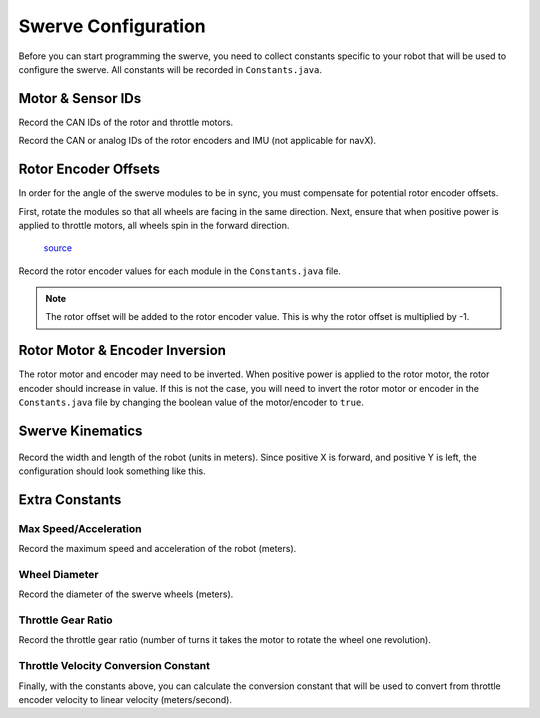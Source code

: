 ####################
Swerve Configuration
####################

Before you can start programming the swerve, you need to collect constants 
specific to your robot that will be used to configure the swerve. 
All constants will be recorded in ``Constants.java``. 

Motor & Sensor IDs
******************

Record the CAN IDs of the rotor and throttle motors. 

.. code-block:: java
    :linenos:

    // Rotor IDs
    public static final int kLeftFrontRotorID = 0;
    public static final int kRightFrontRotorID = 0;
    public static final int kLeftRearRotorID = 0;
    public static final int kRightRearRotorID = 0;

    // Throttle IDs
    public static final int kLeftFrontThrottleID = 0;
    public static final int kRightFrontThrottleID = 0;
    public static final int kLeftRearThrottleID = 0;
    public static final int kRightRearThrottleID = 0;

Record the CAN or analog IDs of the rotor encoders and IMU (not applicable for navX).

.. code-block:: java
    :linenos:

    // Rotor Encoder IDs
    public static final int kLeftFrontRotorEncoderID = 0;
    public static final int kRightFrontRotorEncoderID = 0;
    public static final int kLeftRearRotorEncoderID = 0;
    public static final int kRightRearRotorEncoderID = 0;

    // IMU ID
    public static final int kImuID = 0;

Rotor Encoder Offsets
*********************

In order for the angle of the swerve modules to be in sync, you must
compensate for potential rotor encoder offsets. 

First, rotate the modules so that all wheels are facing in the same direction. 
Next, ensure that when positive power is applied to throttle motors, all 
wheels spin in the forward direction. 

.. figure:: ../Photos/UpsidedownSwerve.jpg
    :scale: 35%

    `source <https://www.youtube.com/watch?v=wCakzMfRPKs&ab_channel=Orbit1690>`_

Record the rotor encoder values for each module in the ``Constants.java`` file.

.. code-block:: java
    :linenos:
    
    public static final double kLeftFrontRotorOffset = -1 * LEFT_FRONT_ANGLE;
    public static final double kRightFrontRotorOffset = -1 * RIGHT_FRONT_ANGLE;
    public static final double kLeftRearRotorOffset = -1 * LEFT_REAR_ANGLE;
    public static final double kRightRearRotorOffset = -1 * RIGHT_REAR_ANGLE;

.. note::
    
    The rotor offset will be added to the rotor encoder value. This is why
    the rotor offset is multiplied by -1. 

Rotor Motor & Encoder Inversion
*******************************

The rotor motor and encoder may need to be inverted. When positive power is applied 
to the rotor motor, the rotor encoder should increase in value. If this is not the
case, you will need to invert the rotor motor or encoder in the ``Constants.java`` file
by changing the boolean value of the motor/encoder to ``true``.

.. code-block:: java
    :linenos:

    public static final boolean kRotorEncoderDirection = false;
    public static final boolean kRotorMotorInversion = false;

Swerve Kinematics
*****************

.. figure:: ../Photos/AnnotatedSwerve2.PNG
    :alt: Width & length of swerve
    :scale: 50%

Record the width and length of the robot (units in meters). Since 
positive X is forward, and positive Y is left, the configuration should 
look something like this. 

.. code-block:: java
    :linenos:

    // Swerve module order: front left, front right, rear left, rear right
    public static final SwerveDriveKinematics kSwerveKinematics = new SwerveDriveKinematics(
        new Translation2d(LENGTH/2, WIDTH/2), 
        new Translation2d(LENGTH/2, -WIDTH/2), 
        new Translation2d(-LENGTH/2, WIDTH/2),
        new Translation2d(-LENGTH/2, -WIDTH/2)
    );

Extra Constants
***************

Max Speed/Acceleration
----------------------

Record the maximum speed and acceleration of the robot (meters).

.. code-block:: java
    :linenos:

    public static final double kMaxVelocityMetersPerSecond = 0.0;
    public static final double kMaxAccelerationMetersPerSecond = 0.0;

Wheel Diameter
--------------

Record the diameter of the swerve wheels (meters).

.. code-block:: java
    :linenos:

    public static final double kWheelDiameterMeters = 0.0;

Throttle Gear Ratio
-------------------

Record the throttle gear ratio (number of turns it takes the motor to rotate 
the wheel one revolution).

.. code-block:: java
    :linenos:

    public static final double kThrottleGearRatio = 0.0; 

Throttle Velocity Conversion Constant
-------------------------------------

Finally, with the constants above, you can calculate the conversion constant that will 
be used to convert from throttle encoder velocity to linear velocity (meters/second).

.. tabs::

    .. tab:: Spark Max (Neo)

        :math:`conversion = \frac{1}{gear ratio} \times \frac{1}{60} \times {wheel diameter} \times \pi`

        .. code-block:: java
            :linenos:

            public static final double kThrottleVelocityConversionFactor = 
                1/kThrottleGearRatio/60*kWheelDiameterMeters*Math.PI;

    .. tab:: Talon FX (Falcon 500)

        :math:`conversion = \frac{1}{gear ratio} \times \frac{1}{2048} \times {wheel diameter} \times \pi \times 10`

        .. note::

            The :math:`10` is used to convert from 100ms to 1s, since the Talon FX 
            uses 100ms as the time unit for velocity. The :math:`\frac{1}{2048}` is 
            used to convert from Falcon encoder ticks to rotations.

        .. code-block:: java
            :linenos:

            public static final double kThrottleVelocityConversionFactor = 
                1/kThrottleGearRatio/2048*kWheelDiameterMeters*Math.PI*10;